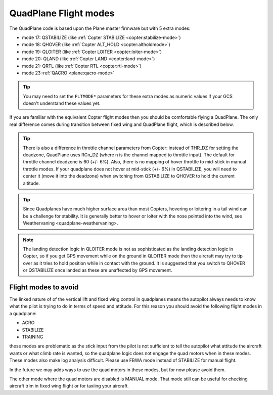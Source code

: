 .. _quadplane-flight-modes:

QuadPlane Flight modes
======================

The QuadPlane code is based upon the Plane master firmware but with 5
extra modes:

-  mode 17: QSTABILIZE (like :ref:`Copter STABILIZE <copter:stabilize-mode>`)
-  mode 18: QHOVER (like :ref:`Copter ALT_HOLD <copter:altholdmode>`)
-  mode 19: QLOITER (like :ref:`Copter LOITER <copter:loiter-mode>`)
-  mode 20: QLAND (like :ref:`Copter LAND <copter:land-mode>`)
-  mode 21: QRTL (like :ref:`Copter RTL <copter:rtl-mode>`)
-  mode 23::ref:`QACRO <plane:qacro-mode>`

.. tip::

   You may need to set the ``FLTMODE*`` parameters for these
   extra modes as numeric values if your GCS doesn't understand these
   values yet.

If you are familiar with the equivalent Copter flight modes then you
should be comfortable flying a QuadPlane. The only real difference comes
during transition between fixed wing and QuadPlane flight, which is
described below.

.. tip::

   There is also a difference in throttle channel parameters from Copter: instead of THR_DZ for setting the deadzone, QuadPlane uses RCn_DZ (where n is the channel mapped to throttle input). 
   The default for throttle channel deadzone is 60 (+/- 6%).
   Also, there is no mapping of hover throttle to mid-stick in manual throttle modes. 
   If your quadplane does not hover at mid-stick (+/- 6%) in QSTABILIZE, you will need to center it (move it into the deadzone) when switching from QSTABILIZE to QHOVER to hold the current altitude.

.. tip::

   Since Quadplanes have much higher surface area than most Copters, hovering or loitering in a tail wind can be a challenge for stability. It is generally better to hover or loiter with the nose pointed into the wind, see Weathervaning <quadplane-weathervaning>.

.. note::

   The landing detection logic in QLOITER mode is not as sophisticated as the landing detection logic in Copter, so if you get GPS movement while on the ground in QLOITER mode then the aircraft may try to tip over as it tries to hold position while in contact with the ground. 
   It is suggested that you switch to QHOVER or QSTABILIZE once landed as these are unaffected by GPS movement.

Flight modes to avoid
---------------------

The linked nature of of the vertical lift and fixed wing control in quadplanes means the autopilot always needs to know what the pilot is trying to do in terms of speed and attitude. 
For this reason you should avoid the following flight modes in a quadplane:

-  ACRO
-  STABILIZE
-  TRAINING

these modes are problematic as the stick input from the pilot is not sufficient to tell the autopilot what attitude the aircraft wants or what climb rate is wanted, so the quadplane logic does not engage the quad motors when in these modes. 
These modes also make log analysis difficult. Please use FBWA mode instead of STABILIZE for manual flight.

In the future we may adds ways to use the quad motors in these modes, but for now please avoid them.

The other mode where the quad motors are disabled is MANUAL mode. 
That mode still can be useful for checking aircraft trim in fixed wing flight or for taxiing your aircraft.
